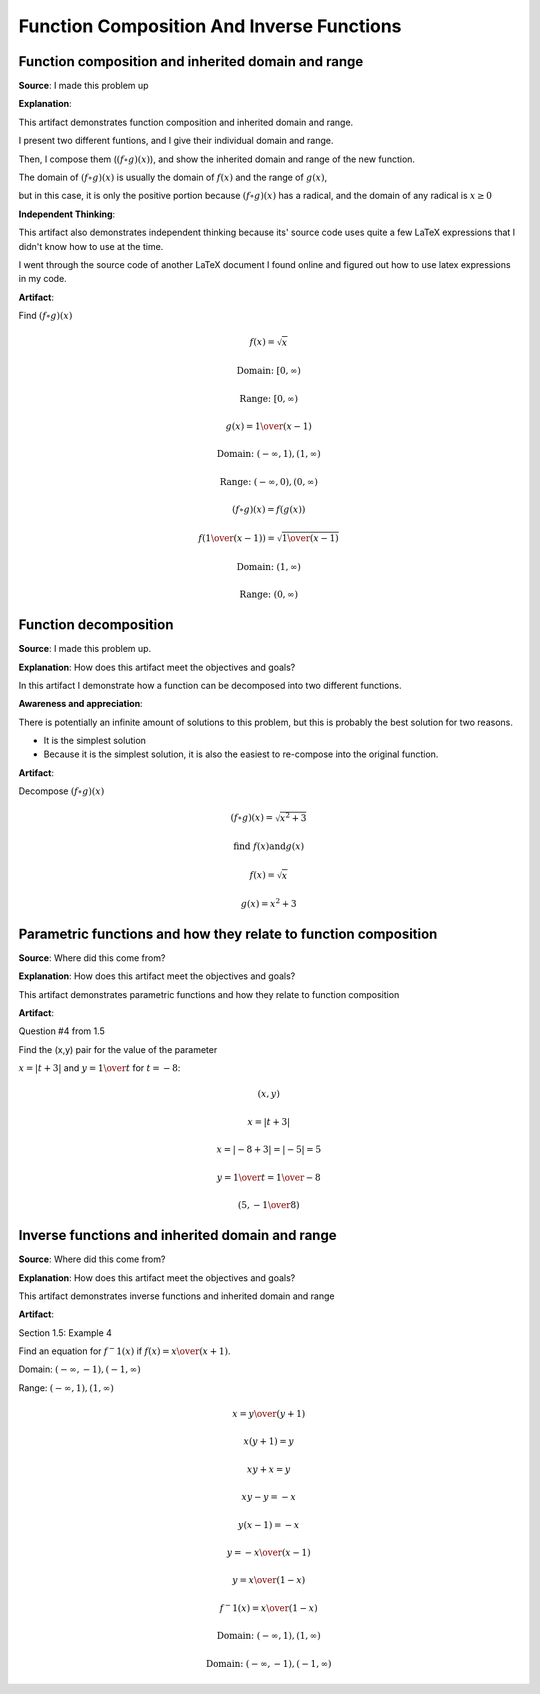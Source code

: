 Function Composition And Inverse Functions
==========================================

.. image:: reflections/1.png
   :alt: Reflection 1


Function composition and inherited domain and range
---------------------------------------------------

**Source**: I made this problem up

**Explanation**:

This artifact demonstrates function composition and inherited domain and range.

I present two different funtions, and I give their individual domain and range.

Then, I compose them (:math:`(f \circ g)(x)`), and show the inherited domain and range of the new function.

The domain of :math:`(f \circ g)(x)` is usually the domain of :math:`f(x)` and the range of :math:`g(x)`,

but in this case, it is only the positive portion because :math:`(f \circ g)(x)` has a radical, and the domain of any radical is :math:`x \geq 0`

**Independent Thinking**:

This artifact also demonstrates independent thinking because its' source code uses quite a few LaTeX expressions that I didn't know how to use at the time.

I went through the source code of another LaTeX document I found online and figured out how to use latex expressions in my code.

**Artifact**:

Find :math:`(f \circ g)(x)`

.. math::

   f(x) = \sqrt{x}
   
   \text{Domain: } [0, \infty)
   
   \text{Range: } [0, \infty)
   
   g(x) = {1 \over (x-1)}
   
   \text{Domain: } (-\infty, 1), (1, \infty)

   \text{Range: } (-\infty, 0), (0, \infty)

   (f \circ g)(x) = f(g(x))

   f({1 \over (x-1)}) = \sqrt{{1 \over (x-1)}}

   \text{Domain: }(1, \infty)

   \text{Range: }(0, \infty)

Function decomposition
----------------------

**Source**: I made this problem up.

**Explanation**: How does this artifact meet the objectives and goals?

In this artifact I demonstrate how a function can be decomposed into two different functions.

**Awareness and appreciation**:

There is potentially an infinite amount of solutions to this problem, but this is probably the best solution for two reasons.

* It is the simplest solution
* Because it is the simplest solution, it is also the easiest to re-compose into the original function.

**Artifact**:

Decompose :math:`(f \circ g)(x)`

.. math::

   (f \circ g)(x) = \sqrt{x^2 + 3}
   
   \text{find } f(x) \text{and} g(x)

   f(x) = \sqrt{x}

   g(x) = x^2 + 3

Parametric functions and how they relate to function composition
----------------------------------------------------------------

**Source**: Where did this come from?

**Explanation**: How does this artifact meet the objectives and goals?

This artifact demonstrates parametric functions and how they relate to function composition

**Artifact**:

Question #4 from 1.5

Find the (x,y) pair for the value of the parameter

:math:`x = |t + 3|` and :math:`y = {1 \over t}` for :math:`t = -8`:

.. math::

   (x, y)

   x = |t + 3|

   x = |-8 + 3| = |-5| = 5

   y = {1 \over t} = {1 \over -8}

   (5, -{1 \over 8})

Inverse functions and inherited domain and range
------------------------------------------------

**Source**: Where did this come from?

**Explanation**: How does this artifact meet the objectives and goals?

This artifact demonstrates inverse functions and inherited domain and range

**Artifact**:

Section 1.5: Example 4

.. image:: graphs/1_inverse.png

Find an equation for :math:`f^-1 (x)` if :math:`f(x) = {x \over (x+1)}`.

Domain: :math:`(-\infty, -1), (-1, \infty)`

Range: :math:`(-\infty, 1), (1, \infty)`

.. math::

   x = {y \over (y+1)}

   x(y + 1) = y

   xy + x = y

   xy - y = -x

   y(x - 1) = -x

   y = {-x \over (x-1)}

   y = {x \over (1-x)}

   f^-1 (x) = {x \over (1-x)}

   \text{Domain: }(-\infty, 1), (1, \infty)

   \text{Domain: }(-\infty, -1), (-1, \infty)
